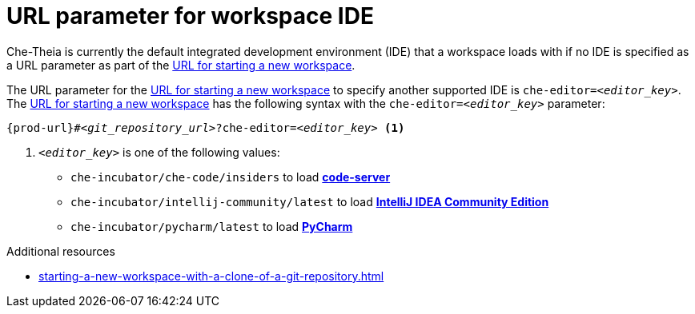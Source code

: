 :_content-type: CONCEPT
:description: URL parameter for workspace IDE
:keywords: url-parameter-workspace-ide, workspace-ide, url-workspace-ide, url-parameter-workspace-editor, workspace-editor, url-workspace-editor
:navtitle: URL parameter for workspace IDE
// :page-aliases:

[id="url-parameter-for-workspace-ide_{context}"]
= URL parameter for workspace IDE

Che-Theia is currently the default integrated development environment (IDE) that a workspace loads with if no IDE is specified as a URL parameter as part of the xref:starting-a-new-workspace-with-a-clone-of-a-git-repository.adoc[URL for starting a new workspace].

The URL parameter for the xref:starting-a-new-workspace-with-a-clone-of-a-git-repository.adoc[URL for starting a new workspace] to specify another supported IDE is `che-editor=__<editor_key>__`. The xref:starting-a-new-workspace-with-a-clone-of-a-git-repository.adoc[URL for starting a new workspace] has the following syntax with the `che-editor=__<editor_key>__` parameter:

[source,subs="+quotes,+attributes"]
----
{prod-url}#__<git_repository_url>__?che-editor=__<editor_key>__ <1>
----
<1> `__<editor_key>__` is one of the following values:

ifeval::["{project-context}" == "che"]
* `eclipse/che-theia/latest` to load link:https://github.com/eclipse-che/che-theia[Che-Theia]
+
NOTE: This is the default IDE with link:https://github.com/che-incubator/chectl/[chectl stable]: this IDE loads in a new workspace without entering this URL parameter.

* `eclipse/che-theia/next` to load link:https://github.com/eclipse-che/che-theia[Che-Theia]
+
NOTE: This is the default IDE with link:https://github.com/che-incubator/chectl/[chectl next]: this IDE loads in a new workspace without entering this URL parameter.
endif::[]

ifeval::["{project-context}" == "crw"]
* `eclipse/che-theia/latest` to load link:https://github.com/eclipse-che/che-theia[Che-Theia]
+
NOTE: This is the default IDE: it loads in a new workspace without this URL parameter.
endif::[]

* `che-incubator/che-code/insiders` to load link:https://coder.com/docs/code-server/[*code-server*]

* `che-incubator/intellij-community/latest` to load link:https://www.jetbrains.com/help/idea/discover-intellij-idea.html[*IntelliJ IDEA Community Edition*]

* `che-incubator/pycharm/latest` to load link:https://www.jetbrains.com/help/pycharm/quick-start-guide.html[*PyCharm*]

.Additional resources
* xref:starting-a-new-workspace-with-a-clone-of-a-git-repository.adoc[]
